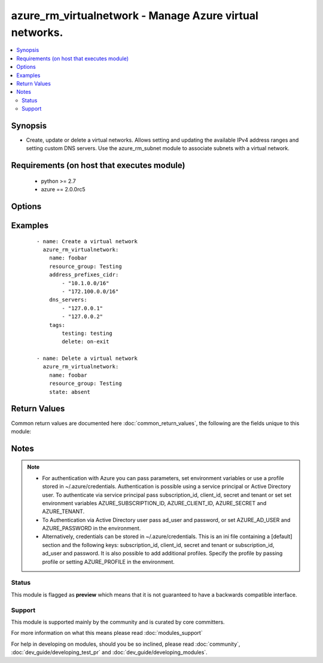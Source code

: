 .. _azure_rm_virtualnetwork:


azure_rm_virtualnetwork - Manage Azure virtual networks.
++++++++++++++++++++++++++++++++++++++++++++++++++++++++

.. versionadded:: 2.1


.. contents::
   :local:
   :depth: 2


Synopsis
--------

* Create, update or delete a virtual networks. Allows setting and updating the available IPv4 address ranges and setting custom DNS servers. Use the azure_rm_subnet module to associate subnets with a virtual network.


Requirements (on host that executes module)
-------------------------------------------

  * python >= 2.7
  * azure == 2.0.0rc5


Options
-------

.. raw:: html

    <table border=1 cellpadding=4>
    <tr>
    <th class="head">parameter</th>
    <th class="head">required</th>
    <th class="head">default</th>
    <th class="head">choices</th>
    <th class="head">comments</th>
    </tr>
                <tr><td>ad_user<br/><div style="font-size: small;"></div></td>
    <td>no</td>
    <td></td>
        <td></td>
        <td><div>Active Directory username. Use when authenticating with an Active Directory user rather than service principal.</div>        </td></tr>
                <tr><td>address_prefixes_cidr<br/><div style="font-size: small;"></div></td>
    <td>no</td>
    <td></td>
        <td></td>
        <td><div>List of IPv4 address ranges where each is formatted using CIDR notation. Required when creating a new virtual network or using purge_address_prefixes.</div></br>
    <div style="font-size: small;">aliases: address_prefixes<div>        </td></tr>
                <tr><td>append_tags<br/><div style="font-size: small;"></div></td>
    <td>no</td>
    <td>True</td>
        <td></td>
        <td><div>Use to control if tags field is canonical or just appends to existing tags. When canonical, any tags not found in the tags parameter will be removed from the object's metadata.</div>        </td></tr>
                <tr><td>client_id<br/><div style="font-size: small;"></div></td>
    <td>no</td>
    <td></td>
        <td></td>
        <td><div>Azure client ID. Use when authenticating with a Service Principal.</div>        </td></tr>
                <tr><td>dns_servers<br/><div style="font-size: small;"></div></td>
    <td>no</td>
    <td></td>
        <td></td>
        <td><div>Custom list of DNS servers. Maximum length of two. The first server in the list will be treated as the Primary server. This is an explicit list. Existing DNS servers will be replaced with the specified list. Use the purge_dns_servers option to remove all custom DNS servers and revert to default Azure servers.</div>        </td></tr>
                <tr><td>location<br/><div style="font-size: small;"></div></td>
    <td>no</td>
    <td>resource_group location</td>
        <td></td>
        <td><div>Valid azure location. Defaults to location of the resource group.</div>        </td></tr>
                <tr><td>name<br/><div style="font-size: small;"></div></td>
    <td>yes</td>
    <td></td>
        <td></td>
        <td><div>name of the virtual network.</div>        </td></tr>
                <tr><td>password<br/><div style="font-size: small;"></div></td>
    <td>no</td>
    <td></td>
        <td></td>
        <td><div>Active Directory user password. Use when authenticating with an Active Directory user rather than service principal.</div>        </td></tr>
                <tr><td>profile<br/><div style="font-size: small;"></div></td>
    <td>no</td>
    <td></td>
        <td></td>
        <td><div>Security profile found in ~/.azure/credentials file.</div>        </td></tr>
                <tr><td>purge_address_prefixes<br/><div style="font-size: small;"></div></td>
    <td>no</td>
    <td></td>
        <td></td>
        <td><div>Use with state present to remove any existing address_prefixes.</div>        </td></tr>
                <tr><td>purge_dns_servers<br/><div style="font-size: small;"></div></td>
    <td>no</td>
    <td></td>
        <td></td>
        <td><div>Use with state present to remove existing DNS servers, reverting to default Azure servers. Mutually exclusive with dns_servers.</div>        </td></tr>
                <tr><td>resource_group<br/><div style="font-size: small;"></div></td>
    <td>yes</td>
    <td></td>
        <td></td>
        <td><div>name of resource group.</div>        </td></tr>
                <tr><td>secret<br/><div style="font-size: small;"></div></td>
    <td>no</td>
    <td></td>
        <td></td>
        <td><div>Azure client secret. Use when authenticating with a Service Principal.</div>        </td></tr>
                <tr><td>state<br/><div style="font-size: small;"></div></td>
    <td>no</td>
    <td>present</td>
        <td><ul><li>absent</li><li>present</li></ul></td>
        <td><div>Assert the state of the virtual network. Use 'present' to create or update and 'absent' to delete.</div>        </td></tr>
                <tr><td>subscription_id<br/><div style="font-size: small;"></div></td>
    <td>no</td>
    <td></td>
        <td></td>
        <td><div>Your Azure subscription Id.</div>        </td></tr>
                <tr><td>tags<br/><div style="font-size: small;"></div></td>
    <td>no</td>
    <td></td>
        <td></td>
        <td><div>Dictionary of string:string pairs to assign as metadata to the object. Metadata tags on the object will be updated with any provided values. To remove tags set append_tags option to false.
    </div>        </td></tr>
                <tr><td>tenant<br/><div style="font-size: small;"></div></td>
    <td>no</td>
    <td></td>
        <td></td>
        <td><div>Azure tenant ID. Use when authenticating with a Service Principal.</div>        </td></tr>
        </table>
    </br>



Examples
--------

 ::

        - name: Create a virtual network
          azure_rm_virtualnetwork:
            name: foobar
            resource_group: Testing
            address_prefixes_cidr:
                - "10.1.0.0/16"
                - "172.100.0.0/16"
            dns_servers:
                - "127.0.0.1"
                - "127.0.0.2"
            tags:
                testing: testing
                delete: on-exit
    
        - name: Delete a virtual network
          azure_rm_virtualnetwork:
            name: foobar
            resource_group: Testing
            state: absent

Return Values
-------------

Common return values are documented here :doc:`common_return_values`, the following are the fields unique to this module:

.. raw:: html

    <table border=1 cellpadding=4>
    <tr>
    <th class="head">name</th>
    <th class="head">description</th>
    <th class="head">returned</th>
    <th class="head">type</th>
    <th class="head">sample</th>
    </tr>

        <tr>
        <td> state </td>
        <td> Current state of the virtual network. </td>
        <td align=center> always </td>
        <td align=center> dict </td>
        <td align=center> {'dns_servers': ['127.0.0.1', '127.0.0.3'], 'name': 'my_test_network', 'tags': None, 'provisioning_state': 'Succeeded', 'etag': 'W/"0712e87c-f02f-4bb3-8b9e-2da0390a3886"', 'location': 'eastus', 'type': 'Microsoft.Network/virtualNetworks', 'id': '/subscriptions/XXXXXXX-XXXX-XXXX-XXXX-XXXXXXXXXX/resourceGroups/Testing/providers/Microsoft.Network/virtualNetworks/my_test_network', 'address_prefixes': ['10.1.0.0/16', '172.100.0.0/16']} </td>
    </tr>
        
    </table>
    </br></br>

Notes
-----

.. note::
    - For authentication with Azure you can pass parameters, set environment variables or use a profile stored in ~/.azure/credentials. Authentication is possible using a service principal or Active Directory user. To authenticate via service principal pass subscription_id, client_id, secret and tenant or set set environment variables AZURE_SUBSCRIPTION_ID, AZURE_CLIENT_ID, AZURE_SECRET and AZURE_TENANT.
    - To Authentication via Active Directory user pass ad_user and password, or set AZURE_AD_USER and AZURE_PASSWORD in the environment.
    - Alternatively, credentials can be stored in ~/.azure/credentials. This is an ini file containing a [default] section and the following keys: subscription_id, client_id, secret and tenant or subscription_id, ad_user and password. It is also possible to add additional profiles. Specify the profile by passing profile or setting AZURE_PROFILE in the environment.



Status
~~~~~~

This module is flagged as **preview** which means that it is not guaranteed to have a backwards compatible interface.


Support
~~~~~~~

This module is supported mainly by the community and is curated by core committers.

For more information on what this means please read :doc:`modules_support`


For help in developing on modules, should you be so inclined, please read :doc:`community`, :doc:`dev_guide/developing_test_pr` and :doc:`dev_guide/developing_modules`.
